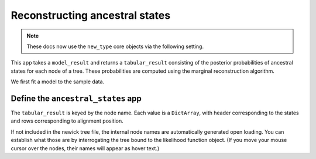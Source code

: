 .. jupyter-execute::
    :hide-code:

    import set_working_directory

Reconstructing ancestral states
-------------------------------

.. note:: These docs now use the ``new_type`` core objects via the following setting.

    .. jupyter-execute::

        import os

        # using new types without requiring an explicit argument
        os.environ["COGENT3_NEW_TYPE"] = "1"

This app takes a ``model_result`` and returns a ``tabular_result`` consisting of the posterior probabilities of ancestral states for each node of a tree. These probabilities are computed using the marginal reconstruction algorithm.

We first fit a model to the sample data.

.. jupyter-execute::

    from cogent3 import get_app

    loader = get_app("load_aligned", format="fasta")
    aln = loader("data/primate_brca1.fasta")
    gn = get_app("model", "GN", tree="data/primate_brca1.tree")
    result = gn(aln)

Define the ``ancestral_states`` app
^^^^^^^^^^^^^^^^^^^^^^^^^^^^^^^^^^^

.. jupyter-execute::

    reconstuctor = get_app("ancestral_states")
    states_result = reconstuctor(result)
    states_result

The ``tabular_result`` is keyed by the node name. Each value is a ``DictArray``, with header corresponding to the states and rows corresponding to alignment position.

.. jupyter-execute::

    states_result["edge.0"]

If not included in the newick tree file, the internal node names are automatically generated open loading. You can establish what those are by interrogating the tree bound to the likelihood function object. (If you move your mouse cursor over the nodes, their names will appear as hover text.)

.. jupyter-execute::

    result.tree.get_figure(contemporaneous=True).show(width=500, height=500)
